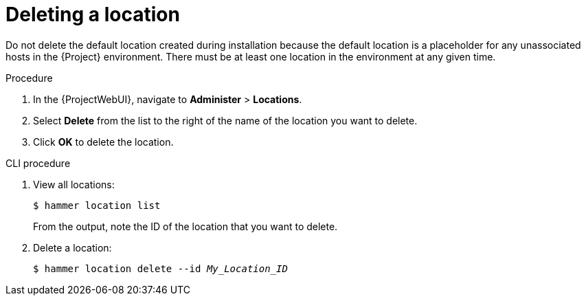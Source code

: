 :_mod-docs-content-type: PROCEDURE

[id="Deleting_a_Location_{context}"]
= Deleting a location

ifdef::foreman-deb,foreman-el[]
You can delete a location if the location is not associated with any host groups.
If there are any host groups associated with the location you are about to delete, remove them by navigating to *Administer* > *Locations* and clicking the relevant location.
endif::[]
ifdef::katello,orcharhino,satellite[]
You can delete a location if the location is not associated with any lifecycle environments or host groups.
If there are any lifecycle environments or host groups associated with the location you are about to delete, remove them by navigating to *Administer* > *Locations* and clicking the relevant location.
endif::[]
ifndef::orcharhino[]
Do not delete the default location created during installation because the default location is a placeholder for any unassociated hosts in the {Project} environment.
endif::[]
There must be at least one location in the environment at any given time.

.Procedure
. In the {ProjectWebUI}, navigate to *Administer* > *Locations*.
. Select *Delete* from the list to the right of the name of the location you want to delete.
. Click *OK* to delete the location.

.CLI procedure
. View all locations:
+
[subs="+quotes"]
----
$ hammer location list
----
+
From the output, note the ID of the location that you want to delete.
. Delete a location:
+
[subs="+quotes"]
----
$ hammer location delete --id _My_Location_ID_
----
